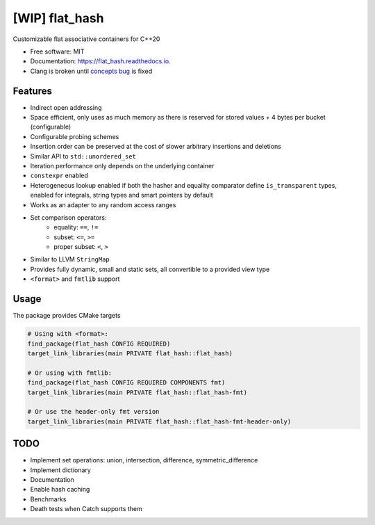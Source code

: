 ===============
[WIP] flat_hash
===============

.. image:: https://github.com/dkavolis/flat_hash/actions/workflows/msvc.yml/badge.svg
        :target: https://github.com/dkavolis/flat_hash/actions/workflows/msvc.yml/badge.svg
        :alt: Github Workflow MSVC Build flat_hash Status

.. image:: https://github.com/dkavolis/flat_hash/actions/workflows/gcc.yml/badge.svg
        :target: https://github.com/dkavolis/flat_hash/actions/workflows/gcc.yml/badge.svg
        :alt: Github Workflow GCC Build flat_hash Status

.. image:: https://github.com/dkavolis/flat_hash/actions/workflows/clang.yml/badge.svg
        :target: https://github.com/dkavolis/flat_hash/actions/workflows/clang.yml/badge.svg
        :alt: Github Workflow Clang Build flat_hash Status


.. image:: https://codecov.io/gh/dkavolis/flat_hash/branch/master/graph/badge.svg?token=P425OBVMLW
        :target: https://codecov.io/gh/dkavolis/flat_hash
        :alt: Coverage

.. image:: https://readthedocs.org/projects/flat_hash/badge/?version=latest
        :target: https://flat_hash.readthedocs.io/en/latest/?badge=latest
        :alt: Documentation Status


Customizable flat associative containers for C++20


* Free software: MIT
* Documentation: https://flat_hash.readthedocs.io.
* Clang is broken until `concepts bug`_ is fixed


Features
--------

* Indirect open addressing
* Space efficient, only uses as much memory as there is reserved for stored values + 4 bytes per bucket (configurable)
* Configurable probing schemes
* Insertion order can be preserved at the cost of slower arbitrary insertions and deletions
* Similar API to ``std::unordered_set``
* Iteration performance only depends on the underlying container
* ``constexpr`` enabled
* Heterogeneous lookup enabled if both the hasher and equality comparator
  define ``is_transparent`` types, enabled for integrals, string types and smart pointers by default
* Works as an adapter to any random access ranges
* Set comparison operators:
   *  equality: ``==``, ``!=``
   *  subset: ``<=``, ``>=``
   *  proper subset: ``<``, ``>``
* Similar to LLVM ``StringMap``
* Provides fully dynamic, small and static sets, all convertible to a provided view type
* ``<format>`` and ``fmtlib`` support

Usage
-----

The package provides CMake targets

.. code-block:: cmake

    # Using with <format>:
    find_package(flat_hash CONFIG REQUIRED)
    target_link_libraries(main PRIVATE flat_hash::flat_hash)

    # Or using with fmtlib:
    find_package(flat_hash CONFIG REQUIRED COMPONENTS fmt)
    target_link_libraries(main PRIVATE flat_hash::flat_hash-fmt)

    # Or use the header-only fmt version
    target_link_libraries(main PRIVATE flat_hash::flat_hash-fmt-header-only)

TODO
----

* Implement set operations: union, intersection, difference, symmetric_difference
* Implement dictionary
* Documentation
* Enable hash caching
* Benchmarks
* Death tests when Catch supports them

.. _concepts bug: https://github.com/llvm/llvm-project/issues/44178
